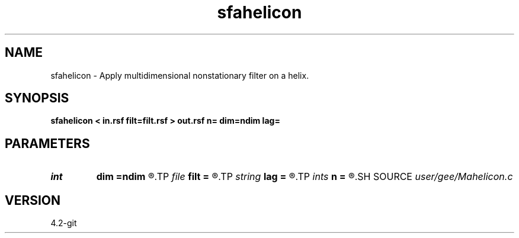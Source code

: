 .TH sfahelicon 1  "APRIL 2023" Madagascar "Madagascar Manuals"
.SH NAME
sfahelicon \- Apply multidimensional nonstationary filter on a helix. 
.SH SYNOPSIS
.B sfahelicon < in.rsf filt=filt.rsf > out.rsf n= dim=ndim lag=
.SH PARAMETERS
.PD 0
.TP
.I int    
.B dim
.B =ndim
.R  	number of dimensions
.TP
.I file   
.B filt
.B =
.R  	auxiliary output file name
.TP
.I string 
.B lag
.B =
.R  	file with filter lags
.TP
.I ints   
.B n
.B =
.R  	 [dim]
.SH SOURCE
.I user/gee/Mahelicon.c
.SH VERSION
4.2-git
